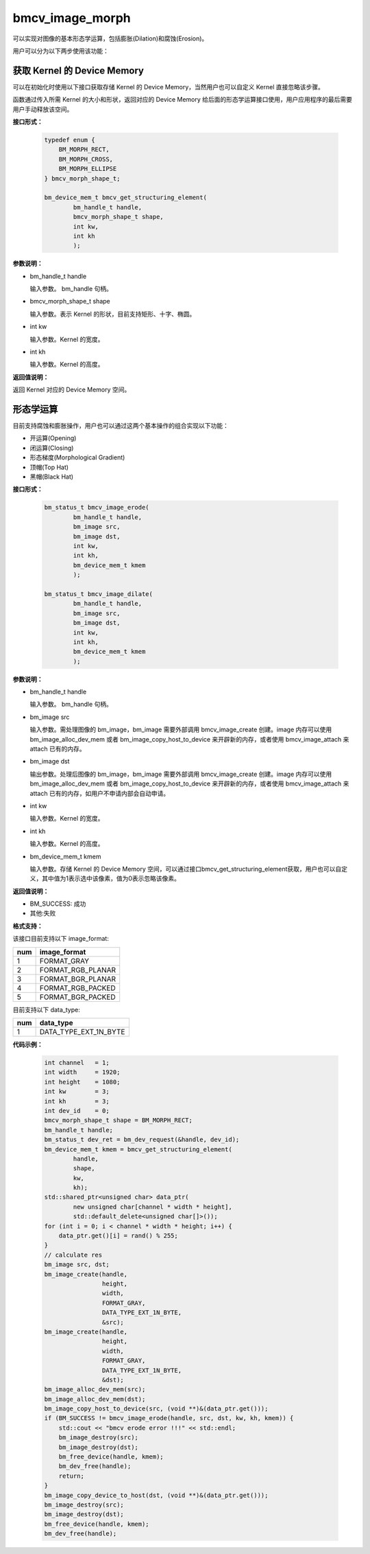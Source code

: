 bmcv_image_morph
================

可以实现对图像的基本形态学运算，包括膨胀(Dilation)和腐蚀(Erosion)。

用户可以分为以下两步使用该功能：


获取 Kernel 的 Device Memory
-----------------------------

可以在初始化时使用以下接口获取存储 Kernel 的 Device Memory，当然用户也可以自定义 Kernel 直接忽略该步骤。

函数通过传入所需 Kernel 的大小和形状，返回对应的 Device Memory 给后面的形态学运算接口使用，用户应用程序的最后需要用户手动释放该空间。


**接口形式：**

    .. code-block:: c

        typedef enum {
            BM_MORPH_RECT,
            BM_MORPH_CROSS,
            BM_MORPH_ELLIPSE
        } bmcv_morph_shape_t;

        bm_device_mem_t bmcv_get_structuring_element(
                bm_handle_t handle,
                bmcv_morph_shape_t shape,
                int kw,
                int kh
                );

**参数说明：**

* bm_handle_t handle

  输入参数。 bm_handle 句柄。

* bmcv_morph_shape_t shape

  输入参数。表示 Kernel 的形状，目前支持矩形、十字、椭圆。

* int kw

  输入参数。Kernel 的宽度。

* int kh

  输入参数。Kernel 的高度。


**返回值说明：**

返回 Kernel 对应的 Device Memory 空间。


形态学运算
----------

目前支持腐蚀和膨胀操作，用户也可以通过这两个基本操作的组合实现以下功能：

* 开运算(Opening)
* 闭运算(Closing)
* 形态梯度(Morphological Gradient)
* 顶帽(Top Hat)
* 黑帽(Black Hat)


**接口形式：**

    .. code-block:: c

        bm_status_t bmcv_image_erode(
                bm_handle_t handle,
                bm_image src,
                bm_image dst,
                int kw,
                int kh,
                bm_device_mem_t kmem
                );

        bm_status_t bmcv_image_dilate(
                bm_handle_t handle,
                bm_image src,
                bm_image dst,
                int kw,
                int kh,
                bm_device_mem_t kmem
                );


**参数说明：**

* bm_handle_t handle

  输入参数。 bm_handle 句柄。

* bm_image src

  输入参数。需处理图像的 bm_image，bm_image 需要外部调用 bmcv_image_create 创建。image 内存可以使用 bm_image_alloc_dev_mem 或者 bm_image_copy_host_to_device 来开辟新的内存，或者使用 bmcv_image_attach 来 attach 已有的内存。

* bm_image dst

  输出参数。处理后图像的 bm_image，bm_image 需要外部调用 bmcv_image_create 创建。image 内存可以使用 bm_image_alloc_dev_mem 或者 bm_image_copy_host_to_device 来开辟新的内存，或者使用 bmcv_image_attach 来 attach 已有的内存，如用户不申请内部会自动申请。

* int kw

  输入参数。Kernel 的宽度。

* int kh

  输入参数。Kernel 的高度。

* bm_device_mem_t kmem

  输入参数。存储 Kernel 的 Device Memory 空间，可以通过接口bmcv_get_structuring_element获取，用户也可以自定义，其中值为1表示选中该像素，值为0表示忽略该像素。


**返回值说明：**

* BM_SUCCESS: 成功

* 其他:失败


**格式支持：**

该接口目前支持以下 image_format:

+-----+------------------------+
| num | image_format           |
+=====+========================+
| 1   | FORMAT_GRAY            |
+-----+------------------------+
| 2   | FORMAT_RGB_PLANAR      |
+-----+------------------------+
| 3   | FORMAT_BGR_PLANAR      |
+-----+------------------------+
| 4   | FORMAT_RGB_PACKED      |
+-----+------------------------+
| 5   | FORMAT_BGR_PACKED      |
+-----+------------------------+

目前支持以下 data_type:

+-----+--------------------------------+
| num | data_type                      |
+=====+================================+
| 1   | DATA_TYPE_EXT_1N_BYTE          |
+-----+--------------------------------+


**代码示例：**

    .. code-block:: c


        int channel   = 1;
        int width     = 1920;
        int height    = 1080;
        int kw        = 3;
        int kh        = 3;
        int dev_id    = 0;
        bmcv_morph_shape_t shape = BM_MORPH_RECT;
        bm_handle_t handle;
        bm_status_t dev_ret = bm_dev_request(&handle, dev_id);
        bm_device_mem_t kmem = bmcv_get_structuring_element(
                handle,
                shape,
                kw,
                kh);
        std::shared_ptr<unsigned char> data_ptr(
                new unsigned char[channel * width * height],
                std::default_delete<unsigned char[]>());
        for (int i = 0; i < channel * width * height; i++) {
            data_ptr.get()[i] = rand() % 255;
        }
        // calculate res
        bm_image src, dst;
        bm_image_create(handle,
                        height,
                        width,
                        FORMAT_GRAY,
                        DATA_TYPE_EXT_1N_BYTE,
                        &src);
        bm_image_create(handle,
                        height,
                        width,
                        FORMAT_GRAY,
                        DATA_TYPE_EXT_1N_BYTE,
                        &dst);
        bm_image_alloc_dev_mem(src);
        bm_image_alloc_dev_mem(dst);
        bm_image_copy_host_to_device(src, (void **)&(data_ptr.get()));
        if (BM_SUCCESS != bmcv_image_erode(handle, src, dst, kw, kh, kmem)) {
            std::cout << "bmcv erode error !!!" << std::endl;
            bm_image_destroy(src);
            bm_image_destroy(dst);
            bm_free_device(handle, kmem);
            bm_dev_free(handle);
            return;
        }
        bm_image_copy_device_to_host(dst, (void **)&(data_ptr.get()));
        bm_image_destroy(src);
        bm_image_destroy(dst);
        bm_free_device(handle, kmem);
        bm_dev_free(handle);

